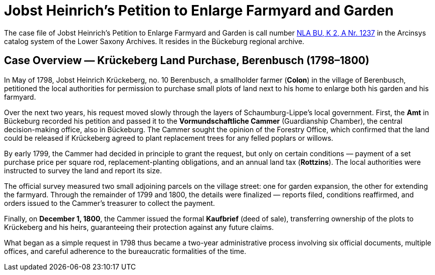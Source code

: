 = Jobst Heinrich's Petition to Enlarge Farmyard and Garden 

The case file of Jobst Heinrich’s Petition to Enlarge Farmyard and Garden is call number
link:https://www.arcinsys.niedersachsen.de/arcinsys/detailAction?detailid=v4978766[NLA BU, K 2, A Nr. 1237] in the
Arcinsys catalog system of the Lower Saxony Archives. It resides in the Bückeburg regional archive.

== Case Overview — Krückeberg Land Purchase, Berenbusch (1798–1800)

In May of 1798, Jobst Heinrich Krückeberg, no. 10 Berenbusch, a smallholder farmer (*Colon*) in the village of
Berenbusch, petitioned the local authorities for permission to purchase small plots of land next to his home to
enlarge both his garden and his farmyard.

Over the next two years, his request moved slowly through the layers of Schaumburg-Lippe’s local government. First,
the *Amt* in Bückeburg recorded his petition and passed it to the *Vormundschaftliche Cammer* (Guardianship
Chamber), the central decision-making office, also in Bückeburg. The Cammer sought the opinion of the Forestry
Office, which confirmed that the land could be released if Krückeberg agreed to plant replacement trees for any
felled poplars or willows.

By early 1799, the Cammer had decided in principle to grant the request, but only on certain conditions — payment
of a set purchase price per square rod, replacement-planting obligations, and an annual land tax (*Rottzins*). The
local authorities were instructed to survey the land and report its size.

The official survey measured two small adjoining parcels on the village street: one for garden expansion, the other
for extending the farmyard. Through the remainder of 1799 and 1800, the details were finalized — reports filed,
conditions reaffirmed, and orders issued to the Cammer’s treasurer to collect the payment.

Finally, on *December 1, 1800*, the Cammer issued the formal *Kaufbrief* (deed of sale), transferring ownership of
the plots to Krückeberg and his heirs, guaranteeing their protection against any future claims.

What began as a simple request in 1798 thus became a two-year administrative process involving six official
documents, multiple offices, and careful adherence to the bureaucratic formalities of the time.

